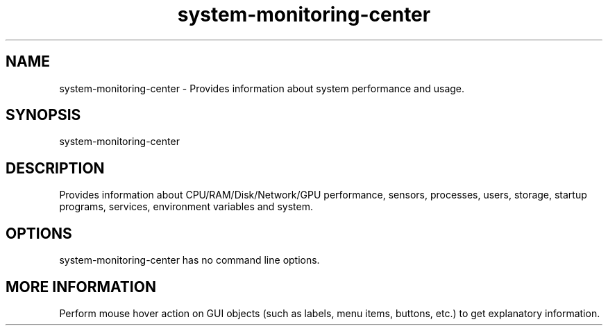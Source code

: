.\" Manpage for system-monitoring-center.
.\" Author: Hakan Dündar <hakandundar34coding@gmail.com>
.\" Date: 12/11/2021
.\" Language: English
.TH "system-monitoring-center" "1" "" "system-monitoring-center" "man page"
.SH NAME
system-monitoring-center \- Provides information about system performance and usage.
.SH SYNOPSIS
system-monitoring-center
.SH DESCRIPTION
Provides information about CPU/RAM/Disk/Network/GPU performance, sensors, processes, users, storage, startup programs, services, environment variables and system.
.SH OPTIONS
system-monitoring-center has no command line options.
.SH MORE INFORMATION
Perform mouse hover action on GUI objects (such as labels, menu items, buttons, etc.) to get explanatory information.
